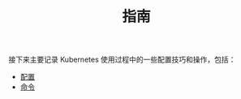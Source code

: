 #+TITLE: 指南
#+HTML_HEAD: <link rel="stylesheet" type="text/css" href="../css/main.css" />
#+HTML_LINK_UP: ../theory/theory.html   
#+HTML_LINK_HOME: ../kubernates-handbook.html
#+OPTIONS: num:nil timestamp:nil ^:nil

接下来主要记录 Kubernetes 使用过程中的一些配置技巧和操作，包括：

+ [[file:config/config.org][配置]]
+ [[file:command/command.org][命令]]
